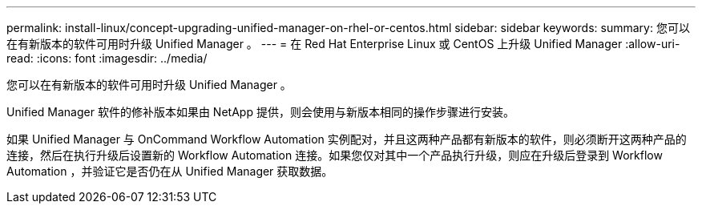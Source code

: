 ---
permalink: install-linux/concept-upgrading-unified-manager-on-rhel-or-centos.html 
sidebar: sidebar 
keywords:  
summary: 您可以在有新版本的软件可用时升级 Unified Manager 。 
---
= 在 Red Hat Enterprise Linux 或 CentOS 上升级 Unified Manager
:allow-uri-read: 
:icons: font
:imagesdir: ../media/


[role="lead"]
您可以在有新版本的软件可用时升级 Unified Manager 。

Unified Manager 软件的修补版本如果由 NetApp 提供，则会使用与新版本相同的操作步骤进行安装。

如果 Unified Manager 与 OnCommand Workflow Automation 实例配对，并且这两种产品都有新版本的软件，则必须断开这两种产品的连接，然后在执行升级后设置新的 Workflow Automation 连接。如果您仅对其中一个产品执行升级，则应在升级后登录到 Workflow Automation ，并验证它是否仍在从 Unified Manager 获取数据。
